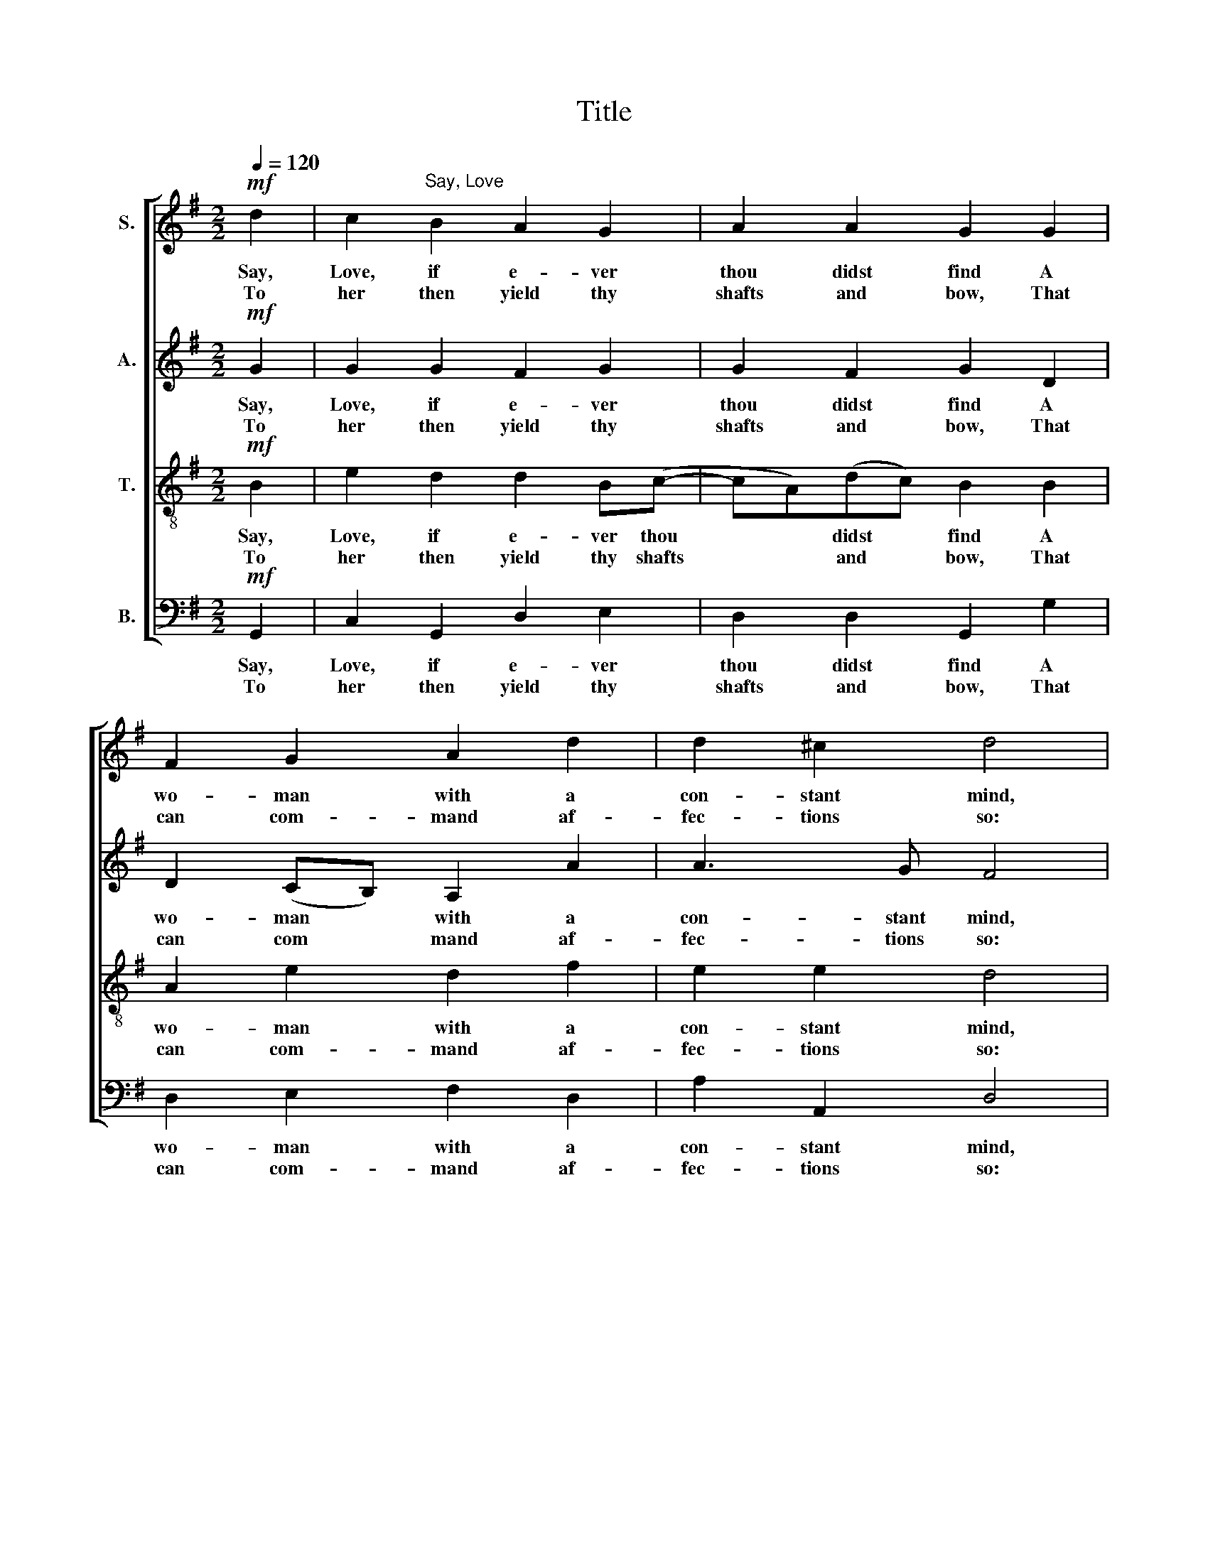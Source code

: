X:1
T:Title
%%score [ 1 2 3 4 ]
L:1/8
Q:1/4=120
M:2/2
K:G
V:1 treble nm="S."
V:2 treble nm="A."
V:3 treble-8 nm="T."
V:4 bass nm="B."
V:1
!mf! d2 | c2"^Say, Love" B2 A2 G2 | A2 A2 G2 G2 | F2 G2 A2 d2 | d2 ^c2 d4 | %5
w: Say,|Love, if e- ver|thou didst find A|wo- man with a|con- stant mind,|
w: To|her then yield thy|shafts and bow, That|can com- mand af-|fec- tions so:|
!p! A2"^John Dowland""^(1563-1626)" B2 !courtesy!=c4 |[M:4/4] z4 z2 z!mf! B | A2 G2 F2 G2 | %8
w: None but one,|And|what should that rare|
w: Love is free,|So|are her thoughts that|
 A2 B2 A2 c2 | B2 A2 ^G2 A2 | B2 c2 B4 | z2!p! c2 z2 A2 | z2 B2 z2 G2 | G2!mp! G2 G2 G2- | %14
w: mir- ror be, Some|god- dess or some|queen is she,|She, she,|she, she,|she, she and on|
w: van- quish thee, There|is no queen of|love but she,||||
 G2 F2 G2!mf! G2 | G2 G2 G2 G2 | G2 G2 G4 | G8 |] %18
w: * ly she, She|on- ly queen of|love and beau-|ty.|
w: ||||
V:2
!mf! G2 | G2 G2 F2 G2 | G2 F2 G2 D2 | D2 (CB,) A,2 A2 | A3 G F4 |!p! =F2 D2 C4 | %6
w: Say,|Love, if e- ver|thou didst find A|wo- man * with a|con- stant mind,|None but one,|
w: To|her then yield thy|shafts and bow, That|can com * mand af-|fec- tions so:|Love is free,|
[M:4/4] z4 z2 z!mf! D | D2 D2 D2 D2 | D2 D2 D2 E2 | E2 E2 E2 E2 | E2 E2 E4 |!p! E2 z2 D2 z2 | %12
w: And|what should that rare|mir- ror be, Some|god- dess or some|queen is she,|She, she,|
w: So|are her thoughts that|van- quish thee, There|is no queen of|love but she,||
 D2 z2 E2 z2 | C2!mp! D2 E2 D2 | C3 C B,2!mf! D2 | E2 D2 C2 B,2 | C2 D2 E4 | D8 |] %18
w: she, she,|she, she, she and|on- ly she, She|on- ly queen of|love and beau-|ty.|
w: ||||||
V:3
!mf! B2 | e2 d2 d2 B(c- | cA)(dc) B2 B2 | A2 e2 d2 f2 | e2 e2 d4 | z8 | %6
w: Say,|Love, if e- ver thou|* * didst * find A|wo- man with a|con- stant mind,||
w: To|her then yield thy shafts|* * and * bow, That|can com- mand af-|fec- tions so:||
[M:4/4][K:treble-8]!p! G2 A2 B3!mf! G | F2 G2 A2 B2 | A2 G2 F2 A2 | ^G2 A2 B2 c2 | B2 A2 ^G4 | %11
w: None but she, And|what should that rare|mir- ror be, Some|god- dess or some|queen is she,|
w: Love is free, So|are her thoughts that|van- quish thee, There|is no queen of|love but she,|
!p! A2 z2 F2 z2 | G2 z2 G2 z2 | e2!mp! d2 c2 B2 | A4 G2!mf! B2 | c2 B2 e2 d2 | (e2 d2- d)G c2 | %17
w: She, she,|she, she,|she, she and on-|ly she, She|on- ly queen of|love * * and beau-|
w: ||||||
 B8 |] %18
w: ty.|
w: |
V:4
!mf! G,,2 | C,2 G,,2 D,2 E,2 | D,2 D,2 G,,2 G,2 | D,2 E,2 F,2 D,2 | A,2 A,,2 D,4 | z8 | %6
w: Say,|Love, if e- ver|thou didst find A|wo- man with a|con- stant mind,||
w: To|her then yield thy|shafts and bow, That|can com- mand af-|fec- tions so:||
[M:4/4]!p! E,2 D,2 G,,3!mf! G,, | D,2 G,,2 D,2 G,2 | F,2 G,2 D,2 A,,2 | E,2 A,,2 E,2 A,2 | %10
w: None but she, And|what should that rare|mir- ror be, Some|god- dess or some|
w: Love is free, So|are her thoughts that|van- quish thee, There|is no queen of|
 ^G,2 A,2 E,4 |!p! A,,2 z2 D,2 z2 |"^This edition  Andrew Sims 2000" G,,2 z2 C,2 z2 | %13
w: queen is she,|She, she,|she, she,|
w: love but she,|||
 C,2!mp! B,,2 C,2 G,,2 | D,2 D,2 G,,2!mf! G,2 | E,2 G,2 C,2 G,,2 | C,2 B,,2 C,4 | G,,8 |] %18
w: she, she, she and|on- ly she, She|on- ly queen of|love and beau-|ty.|
w: |||||

